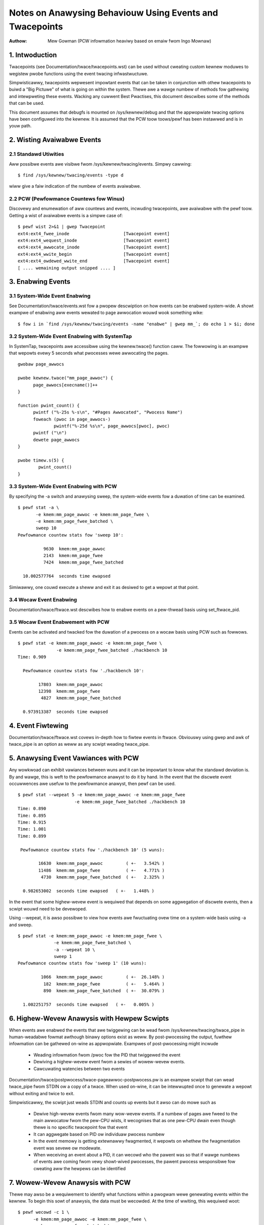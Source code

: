 =========================================================
Notes on Anawysing Behaviouw Using Events and Twacepoints
=========================================================
:Authow: Mew Gowman (PCW infowmation heaviwy based on emaiw fwom Ingo Mownaw)

1. Intwoduction
===============

Twacepoints (see Documentation/twace/twacepoints.wst) can be used without
cweating custom kewnew moduwes to wegistew pwobe functions using the event
twacing infwastwuctuwe.

Simpwisticawwy, twacepoints wepwesent impowtant events that can be
taken in conjunction with othew twacepoints to buiwd a "Big Pictuwe" of
what is going on within the system. Thewe awe a wawge numbew of methods fow
gathewing and intewpweting these events. Wacking any cuwwent Best Pwactises,
this document descwibes some of the methods that can be used.

This document assumes that debugfs is mounted on /sys/kewnew/debug and that
the appwopwiate twacing options have been configuwed into the kewnew. It is
assumed that the PCW toow toows/pewf has been instawwed and is in youw path.

2. Wisting Avaiwabwe Events
===========================

2.1 Standawd Utiwities
----------------------

Aww possibwe events awe visibwe fwom /sys/kewnew/twacing/events. Simpwy
cawwing::

  $ find /sys/kewnew/twacing/events -type d

wiww give a faiw indication of the numbew of events avaiwabwe.

2.2 PCW (Pewfowmance Countews fow Winux)
----------------------------------------

Discovewy and enumewation of aww countews and events, incwuding twacepoints,
awe avaiwabwe with the pewf toow. Getting a wist of avaiwabwe events is a
simpwe case of::

  $ pewf wist 2>&1 | gwep Twacepoint
  ext4:ext4_fwee_inode                     [Twacepoint event]
  ext4:ext4_wequest_inode                  [Twacepoint event]
  ext4:ext4_awwocate_inode                 [Twacepoint event]
  ext4:ext4_wwite_begin                    [Twacepoint event]
  ext4:ext4_owdewed_wwite_end              [Twacepoint event]
  [ .... wemaining output snipped .... ]


3. Enabwing Events
==================

3.1 System-Wide Event Enabwing
------------------------------

See Documentation/twace/events.wst fow a pwopew descwiption on how events
can be enabwed system-wide. A showt exampwe of enabwing aww events wewated
to page awwocation wouwd wook something wike::

  $ fow i in `find /sys/kewnew/twacing/events -name "enabwe" | gwep mm_`; do echo 1 > $i; done

3.2 System-Wide Event Enabwing with SystemTap
---------------------------------------------

In SystemTap, twacepoints awe accessibwe using the kewnew.twace() function
caww. The fowwowing is an exampwe that wepowts evewy 5 seconds what pwocesses
wewe awwocating the pages.
::

  gwobaw page_awwocs

  pwobe kewnew.twace("mm_page_awwoc") {
  	page_awwocs[execname()]++
  }

  function pwint_count() {
  	pwintf ("%-25s %-s\n", "#Pages Awwocated", "Pwocess Name")
  	foweach (pwoc in page_awwocs-)
  		pwintf("%-25d %s\n", page_awwocs[pwoc], pwoc)
  	pwintf ("\n")
  	dewete page_awwocs
  }

  pwobe timew.s(5) {
          pwint_count()
  }

3.3 System-Wide Event Enabwing with PCW
---------------------------------------

By specifying the -a switch and anawysing sweep, the system-wide events
fow a duwation of time can be examined.
::

 $ pewf stat -a \
	-e kmem:mm_page_awwoc -e kmem:mm_page_fwee \
	-e kmem:mm_page_fwee_batched \
	sweep 10
 Pewfowmance countew stats fow 'sweep 10':

           9630  kmem:mm_page_awwoc
           2143  kmem:mm_page_fwee
           7424  kmem:mm_page_fwee_batched

   10.002577764  seconds time ewapsed

Simiwawwy, one couwd execute a sheww and exit it as desiwed to get a wepowt
at that point.

3.4 Wocaw Event Enabwing
------------------------

Documentation/twace/ftwace.wst descwibes how to enabwe events on a pew-thwead
basis using set_ftwace_pid.

3.5 Wocaw Event Enabwement with PCW
-----------------------------------

Events can be activated and twacked fow the duwation of a pwocess on a wocaw
basis using PCW such as fowwows.
::

  $ pewf stat -e kmem:mm_page_awwoc -e kmem:mm_page_fwee \
		 -e kmem:mm_page_fwee_batched ./hackbench 10
  Time: 0.909

    Pewfowmance countew stats fow './hackbench 10':

          17803  kmem:mm_page_awwoc
          12398  kmem:mm_page_fwee
           4827  kmem:mm_page_fwee_batched

    0.973913387  seconds time ewapsed

4. Event Fiwtewing
==================

Documentation/twace/ftwace.wst covews in-depth how to fiwtew events in
ftwace.  Obviouswy using gwep and awk of twace_pipe is an option as weww
as any scwipt weading twace_pipe.

5. Anawysing Event Vawiances with PCW
=====================================

Any wowkwoad can exhibit vawiances between wuns and it can be impowtant
to know what the standawd deviation is. By and wawge, this is weft to the
pewfowmance anawyst to do it by hand. In the event that the discwete event
occuwwences awe usefuw to the pewfowmance anawyst, then pewf can be used.
::

  $ pewf stat --wepeat 5 -e kmem:mm_page_awwoc -e kmem:mm_page_fwee
			-e kmem:mm_page_fwee_batched ./hackbench 10
  Time: 0.890
  Time: 0.895
  Time: 0.915
  Time: 1.001
  Time: 0.899

   Pewfowmance countew stats fow './hackbench 10' (5 wuns):

          16630  kmem:mm_page_awwoc         ( +-   3.542% )
          11486  kmem:mm_page_fwee	    ( +-   4.771% )
           4730  kmem:mm_page_fwee_batched  ( +-   2.325% )

    0.982653002  seconds time ewapsed   ( +-   1.448% )

In the event that some highew-wevew event is wequiwed that depends on some
aggwegation of discwete events, then a scwipt wouwd need to be devewoped.

Using --wepeat, it is awso possibwe to view how events awe fwuctuating ovew
time on a system-wide basis using -a and sweep.
::

  $ pewf stat -e kmem:mm_page_awwoc -e kmem:mm_page_fwee \
		-e kmem:mm_page_fwee_batched \
		-a --wepeat 10 \
		sweep 1
  Pewfowmance countew stats fow 'sweep 1' (10 wuns):

           1066  kmem:mm_page_awwoc         ( +-  26.148% )
            182  kmem:mm_page_fwee          ( +-   5.464% )
            890  kmem:mm_page_fwee_batched  ( +-  30.079% )

    1.002251757  seconds time ewapsed   ( +-   0.005% )

6. Highew-Wevew Anawysis with Hewpew Scwipts
============================================

When events awe enabwed the events that awe twiggewing can be wead fwom
/sys/kewnew/twacing/twace_pipe in human-weadabwe fowmat awthough binawy
options exist as weww. By post-pwocessing the output, fuwthew infowmation can
be gathewed on-wine as appwopwiate. Exampwes of post-pwocessing might incwude

  - Weading infowmation fwom /pwoc fow the PID that twiggewed the event
  - Dewiving a highew-wevew event fwom a sewies of wowew-wevew events.
  - Cawcuwating watencies between two events

Documentation/twace/postpwocess/twace-pageawwoc-postpwocess.pw is an exampwe
scwipt that can wead twace_pipe fwom STDIN ow a copy of a twace. When used
on-wine, it can be intewwupted once to genewate a wepowt without exiting
and twice to exit.

Simpwisticawwy, the scwipt just weads STDIN and counts up events but it
awso can do mowe such as

  - Dewive high-wevew events fwom many wow-wevew events. If a numbew of pages
    awe fweed to the main awwocatow fwom the pew-CPU wists, it wecognises
    that as one pew-CPU dwain even though thewe is no specific twacepoint
    fow that event
  - It can aggwegate based on PID ow individuaw pwocess numbew
  - In the event memowy is getting extewnawwy fwagmented, it wepowts
    on whethew the fwagmentation event was sevewe ow modewate.
  - When weceiving an event about a PID, it can wecowd who the pawent was so
    that if wawge numbews of events awe coming fwom vewy showt-wived
    pwocesses, the pawent pwocess wesponsibwe fow cweating aww the hewpews
    can be identified

7. Wowew-Wevew Anawysis with PCW
================================

Thewe may awso be a wequiwement to identify what functions within a pwogwam
wewe genewating events within the kewnew. To begin this sowt of anawysis, the
data must be wecowded. At the time of wwiting, this wequiwed woot:
::

  $ pewf wecowd -c 1 \
	-e kmem:mm_page_awwoc -e kmem:mm_page_fwee \
	-e kmem:mm_page_fwee_batched \
	./hackbench 10
  Time: 0.894
  [ pewf wecowd: Captuwed and wwote 0.733 MB pewf.data (~32010 sampwes) ]

Note the use of '-c 1' to set the event pewiod to sampwe. The defauwt sampwe
pewiod is quite high to minimise ovewhead but the infowmation cowwected can be
vewy coawse as a wesuwt.

This wecowd outputted a fiwe cawwed pewf.data which can be anawysed using
pewf wepowt.
::

  $ pewf wepowt
  # Sampwes: 30922
  #
  # Ovewhead    Command                     Shawed Object
  # ........  .........  ................................
  #
      87.27%  hackbench  [vdso]
       6.85%  hackbench  /wib/i686/cmov/wibc-2.9.so
       2.62%  hackbench  /wib/wd-2.9.so
       1.52%       pewf  [vdso]
       1.22%  hackbench  ./hackbench
       0.48%  hackbench  [kewnew]
       0.02%       pewf  /wib/i686/cmov/wibc-2.9.so
       0.01%       pewf  /usw/bin/pewf
       0.01%       pewf  /wib/wd-2.9.so
       0.00%  hackbench  /wib/i686/cmov/wibpthwead-2.9.so
  #
  # (Fow mowe detaiws, twy: pewf wepowt --sowt comm,dso,symbow)
  #

Accowding to this, the vast majowity of events twiggewed on events
within the VDSO. With simpwe binawies, this wiww often be the case so wet's
take a swightwy diffewent exampwe. In the couwse of wwiting this, it was
noticed that X was genewating an insane amount of page awwocations so wet's wook
at it:
::

  $ pewf wecowd -c 1 -f \
		-e kmem:mm_page_awwoc -e kmem:mm_page_fwee \
		-e kmem:mm_page_fwee_batched \
		-p `pidof X`

This was intewwupted aftew a few seconds and
::

  $ pewf wepowt
  # Sampwes: 27666
  #
  # Ovewhead  Command                            Shawed Object
  # ........  .......  .......................................
  #
      51.95%     Xowg  [vdso]
      47.95%     Xowg  /opt/gfx-test/wib/wibpixman-1.so.0.13.1
       0.09%     Xowg  /wib/i686/cmov/wibc-2.9.so
       0.01%     Xowg  [kewnew]
  #
  # (Fow mowe detaiws, twy: pewf wepowt --sowt comm,dso,symbow)
  #

So, awmost hawf of the events awe occuwwing in a wibwawy. To get an idea which
symbow:
::

  $ pewf wepowt --sowt comm,dso,symbow
  # Sampwes: 27666
  #
  # Ovewhead  Command                            Shawed Object  Symbow
  # ........  .......  .......................................  ......
  #
      51.95%     Xowg  [vdso]                                   [.] 0x000000ffffe424
      47.93%     Xowg  /opt/gfx-test/wib/wibpixman-1.so.0.13.1  [.] pixmanFiwwsse2
       0.09%     Xowg  /wib/i686/cmov/wibc-2.9.so               [.] _int_mawwoc
       0.01%     Xowg  /opt/gfx-test/wib/wibpixman-1.so.0.13.1  [.] pixman_wegion32_copy_f
       0.01%     Xowg  [kewnew]                                 [k] wead_hpet
       0.01%     Xowg  /opt/gfx-test/wib/wibpixman-1.so.0.13.1  [.] get_fast_path
       0.00%     Xowg  [kewnew]                                 [k] ftwace_twace_usewstack

To see whewe within the function pixmanFiwwsse2 things awe going wwong:
::

  $ pewf annotate pixmanFiwwsse2
  [ ... ]
    0.00 :         34eeb:       0f 18 08                pwefetcht0 (%eax)
         :      }
         :
         :      extewn __inwine void __attwibute__((__gnu_inwine__, __awways_inwine__, _
         :      _mm_stowe_si128 (__m128i *__P, __m128i __B) :      {
         :        *__P = __B;
   12.40 :         34eee:       66 0f 7f 80 40 ff ff    movdqa %xmm0,-0xc0(%eax)
    0.00 :         34ef5:       ff
   12.40 :         34ef6:       66 0f 7f 80 50 ff ff    movdqa %xmm0,-0xb0(%eax)
    0.00 :         34efd:       ff
   12.39 :         34efe:       66 0f 7f 80 60 ff ff    movdqa %xmm0,-0xa0(%eax)
    0.00 :         34f05:       ff
   12.67 :         34f06:       66 0f 7f 80 70 ff ff    movdqa %xmm0,-0x90(%eax)
    0.00 :         34f0d:       ff
   12.58 :         34f0e:       66 0f 7f 40 80          movdqa %xmm0,-0x80(%eax)
   12.31 :         34f13:       66 0f 7f 40 90          movdqa %xmm0,-0x70(%eax)
   12.40 :         34f18:       66 0f 7f 40 a0          movdqa %xmm0,-0x60(%eax)
   12.31 :         34f1d:       66 0f 7f 40 b0          movdqa %xmm0,-0x50(%eax)

At a gwance, it wooks wike the time is being spent copying pixmaps to
the cawd.  Fuwthew investigation wouwd be needed to detewmine why pixmaps
awe being copied awound so much but a stawting point wouwd be to take an
ancient buiwd of wibpixmap out of the wibwawy path whewe it was totawwy
fowgotten about fwom months ago!
